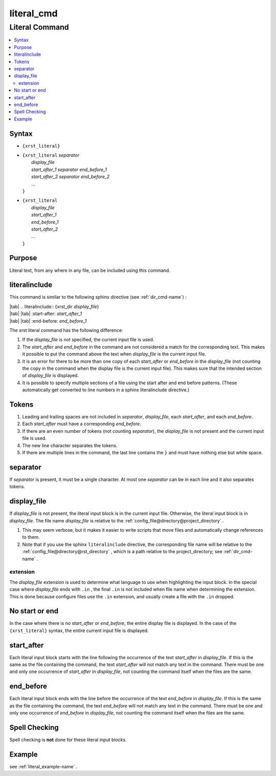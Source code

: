 .. _literal_cmd-name:

!!!!!!!!!!!
literal_cmd
!!!!!!!!!!!

.. meta::
   :keywords: literal_cmd, literal

.. index:: literal_cmd, literal

.. _literal_cmd-title:

Literal Command
###############

.. contents::
   :local:

.. _literal_cmd@Syntax:

Syntax
******

-  ``{xrst_literal}``

-  | ``{xrst_literal`` *separator*
   |     *display_file*
   |     *start_after_1* *separator* *end_before_1*
   |     *start_after_2* *separator* *end_before_2*
   |     ...
   | ``}``

-  | ``{xrst_literal``
   |     *display_file*
   |     *start_after_1*
   |     *end_before_1*
   |     *start_after_2*
   |     ...
   | ``}``

.. _literal_cmd@Purpose:

Purpose
*******
Literal text, from any where in any file,
can be included using this command.

.. meta::
   :keywords: literalinclude

.. index:: literalinclude

.. _literal_cmd@literalinclude:

literalinclude
**************
This command is similar to the following sphinx directive
(see :ref:`dir_cmd-name`) :

| |tab| .. literalinclude:: {xrst_dir *display_file*}
| |tab| |tab| :start-after: *start_after_1*
| |tab| |tab| :end-before: *end_before_1*

The xrst literal command has the following difference:

#. If the *display_file* is not specified, the current input file is used.
#. The *start_after* and *end_before* in the command are not considered
   a match for the corresponding text. This makes it possible to put the
   command above the text when *display_file* is the current input file.
#. It is an error for there to be more than one copy of each *start_after*
   or *end_before* in the *display_file* (not counting the copy in the
   command when the display file is the current input file).
   This makes sure that the intended section of *display_file* is displayed.
#. It is possible to specify multiple sections of a file using
   the start after and end before patterns. (These automatically get converted
   to line numbers in a sphinx literalinclude directive.)

.. meta::
   :keywords: tokens

.. index:: tokens

.. _literal_cmd@Tokens:

Tokens
******
#. Leading and trailing spaces are not included in
   *separator*, *display_file*, each *start_after*, and each *end_before*.
#. Each *start_after* must have a corresponding *end_before*.
#. If there are an even number of tokens (not counting *separator*),
   the *display_file* is not present and the current input file is used.
#. The new line character separates the tokens.
#. If there are multiple lines in the command, the last line contains
   the ``}`` and must have nothing else but white space.

.. meta::
   :keywords: separator

.. index:: separator

.. _literal_cmd@separator:

separator
*********
If *separator* is present, it must be a single character.
At most one *separator* can be in each line and it also separates tokens.

.. meta::
   :keywords: display_file

.. index:: display_file

.. _literal_cmd@display_file:

display_file
************
If *display_file* is not present,
the literal input block is in the current input file.
Otherwise, the literal input block is in *display_file*.
The file name *display_file* is relative to the
:ref:`config_file@directory@project_directory` .

1. This may seem verbose, but it makes it easier to write scripts
   that move files and automatically change references to them.
2. Note that if you use the sphinx ``literalinclude`` directive,
   the corresponding file name will be relative to the
   :ref:`config_file@directory@rst_directory` , which is a path relative
   to the project_directory; see :ref:`dir_cmd-name` .

.. meta::
   :keywords: extension

.. index:: extension

.. _literal_cmd@display_file@extension:

extension
=========
The *display_file* extension is used to determine what language
to use when highlighting the input block.
In the special case where *display_file* ends with ``.in`` ,
the final ``.in`` is not included when file name
when determining the extension.
This is done because configure files use the ``.in`` extension,
and usually create a file with the ``.in`` dropped.

.. meta::
   :keywords: no, start, or, end

.. index:: no, start, or, end

.. _literal_cmd@No start or end:

No start or end
***************
In the case where there is no *start_after* or *end_before*,
the entire display file is displayed.
In the case of the ``{xrst_literal}`` syntax,
the entire current input file is displayed.

.. meta::
   :keywords: start_after

.. index:: start_after

.. _literal_cmd@start_after:

start_after
***********
Each literal input block starts with the line following the occurrence
of the text *start_after* in *display_file*.
If this is the same as the file containing the command,
the text *start_after* will not match any text in the command.
There must be one and only one occurrence of *start_after* in *display_file*,
not counting the command itself when the files are the same.

.. meta::
   :keywords: end_before

.. index:: end_before

.. _literal_cmd@end_before:

end_before
**********
Each literal input block ends with the line before the occurrence
of the text *end_before* in *display_file*.
If this is the same as the file containing the command,
the text *end_before* will not match any text in the command.
There must be one and only one occurrence of *end_before* in *display_file*,
not counting the command itself when the files are the same.

.. meta::
   :keywords: spell, checking

.. index:: spell, checking

.. _literal_cmd@Spell Checking:

Spell Checking
**************
Spell checking is **not** done for these literal input blocks.

.. _literal_cmd@Example:

Example
*******
see :ref:`literal_example-name` .
